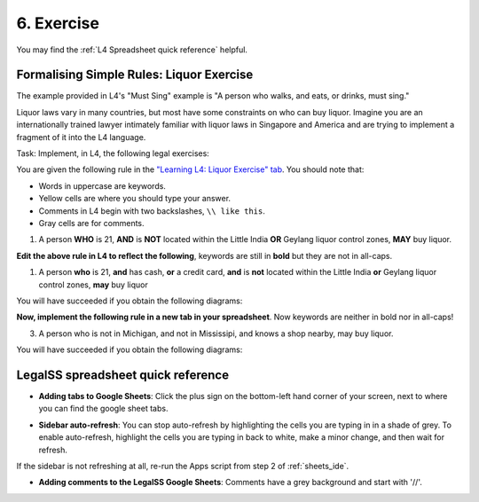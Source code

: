 .. _Learning L4_exercises:

###########
6. Exercise
###########

You may find the :ref:`L4 Spreadsheet quick reference` helpful.

-----------------------------------------
Formalising Simple Rules: Liquor Exercise
-----------------------------------------

The example provided in L4's "Must Sing" example is "A person who walks, and eats, or drinks, must sing."

Liquor laws vary in many countries, but most have some constraints on who can buy liquor. Imagine you are an internationally trained lawyer intimately familiar with liquor laws in Singapore and America and are trying to implement a fragment of it into the L4 language.

Task: Implement, in L4, the following legal exercises:

You are given the following rule in the `"Learning L4: Liquor Exercise" tab <https://docs.google.com/spreadsheets/d/1leBCZhgDsn-Abg2H_OINGGv-8Gpf9mzuX1RR56v0Sss/edit#gid=249602568>`_. You should note that:

- Words in uppercase are keywords.

- Yellow cells are where you should type your answer.

- Comments in L4 begin with two backslashes, ``\\ like this``.

- Gray cells are for comments.

1. A person **WHO** is 21, **AND** is **NOT** located within the Little India **OR** Geylang liquor control zones, **MAY** buy liquor.

.. image:: ../images/liquor-exercise-start.png
  :class: with-border
  :width: 350px

**Edit the above rule in L4 to reflect the following**, keywords are still in **bold** but they are not in all-caps.
   
1. A person **who** is 21, **and** has cash, **or** a credit card, **and** is **not** located within the Little India **or** Geylang liquor control zones, **may** buy liquor

You will have succeeded if you obtain the following diagrams:

.. image:: ../images/Pastedimage20230114164121.png
  :class: with-border
  :width: 200px

.. image:: ../images/Pastedimage20230114164043.png
  :class: with-border
  :width: 200px

.. image:: ../images/Pastedimage20230114164104.png
  :class: with-border
  :width: 200px

**Now, implement the following rule in a new tab in your spreadsheet**. Now keywords are neither in bold nor in all-caps!

3. A person who is not in Michigan, and not in Mississipi, and knows a shop nearby, may buy liquor.

You will have succeeded if you obtain the following diagrams:

.. image:: ../images/Pastedimage20230114164601.png
  :class: with-border
  :width: 200px

.. image:: ../images/Pastedimage20230114164523.png
  :class: with-border
  :width: 200px

.. image:: ../images/Pastedimage20230114164537.png
  :class: with-border
  :width: 200px

.. _L4 Spreadsheet quick reference:

-----------------------------------
LegalSS spreadsheet quick reference
-----------------------------------

- **Adding tabs to Google Sheets**: Click the plus sign on the bottom-left hand corner of your screen, next to where you can find the google sheet tabs.

.. image:: ../images/new-tab.png
  :class: with-border
  :width: 200px

- **Sidebar auto-refresh**: You can stop auto-refresh by highlighting the cells you are typing in in a shade of grey. To enable auto-refresh, highlight the cells you are typing in back to white, make a minor change, and then wait for refresh.

If the sidebar is not refreshing at all, re-run the Apps script from step 2 of :ref:`sheets_ide`.

.. image:: ../images/grey-colouring.png
  :class: with-border
  :width: 200px

- **Adding comments to the LegalSS Google Sheets**: Comments have a grey background and start with '//'.

..
  --------------------------------------------------------
  Parantheses and Operator precedence: Arithmetic Exercise
  --------------------------------------------------------
..
  This exercise will introduce parantheses and operator precedence

..
  -----------------------
  Data Modelling Exercise
  -----------------------
..
  This exercise will teach you how to model sentences like:
..
    - Every company has shareholders, 
    - Every company has directors, 
    - Every company has a mailing address

  ------------------------------------------
  Modelling Simple Obligations and Deadlines
  ------------------------------------------
..
  This exercise will allow you to model obligations such as an exchange of money for goods.